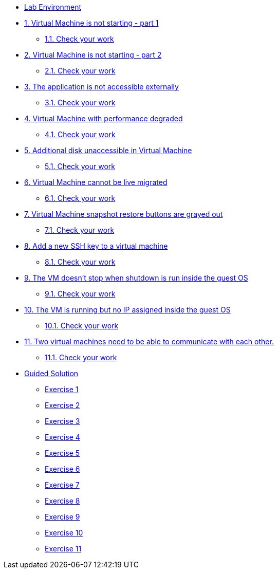 * xref:lab-environment.adoc[Lab Environment]

* xref:exercise1-break.adoc#break[1. Virtual Machine is not starting - part 1]
** xref:exercise1-check.adoc#check[1.1. Check your work]

* xref:exercise2-break.adoc#break[2. Virtual Machine is not starting - part 2]
** xref:exercise2-check.adoc#check[2.1. Check your work]

* xref:exercise3-break.adoc#break[3. The application is not accessible externally]
** xref:exercise3-check.adoc#check[3.1. Check your work]

* xref:exercise4-break.adoc#break[4. Virtual Machine with performance degraded]
** xref:exercise4-check.adoc#check[4.1. Check your work]

* xref:exercise5-break.adoc#break[5. Additional disk unaccessible in Virtual Machine]
** xref:exercise5-check.adoc#check[5.1. Check your work]

* xref:exercise6-break.adoc#break[6. Virtual Machine cannot be live migrated]
** xref:exercise6-check.adoc#check[6.1. Check your work]

* xref:exercise7-break.adoc#break[7. Virtual Machine snapshot restore buttons are grayed out]
** xref:exercise7-check.adoc#check[7.1. Check your work]

* xref:exercise8-break.adoc#break[8. Add a new SSH key to a virtual machine]
** xref:exercise8-check.adoc#check[8.1. Check your work]

* xref:exercise9-break.adoc#break[9. The VM doesn't stop when shutdown is run inside the guest OS]
** xref:exercise9-check.adoc#check[9.1. Check your work]

* xref:exercise10-break.adoc#break[10. The VM is running but no IP assigned inside the guest OS]
** xref:exercise10-check.adoc#check[10.1. Check your work]

* xref:exercise11-break.adoc#break[11. Two virtual machines need to be able to communicate with each other.]
** xref:exercise12-check.adoc#check[11.1. Check your work]

* xref:guidedsolution.adoc[Guided Solution]
** xref:exercise1-guided.adoc[Exercise 1]
** xref:exercise2-guided.adoc[Exercise 2]
** xref:exercise3-guided.adoc[Exercise 3]
** xref:exercise4-guided.adoc[Exercise 4]
** xref:exercise5-guided.adoc[Exercise 5]
** xref:exercise6-guided.adoc[Exercise 6]
** xref:exercise7-guided.adoc[Exercise 7]
** xref:exercise8-guided.adoc[Exercise 8]
** xref:exercise9-guided.adoc[Exercise 9]
** xref:exercise10-guided.adoc[Exercise 10]
** xref:exercise11-guided.adoc[Exercise 11]